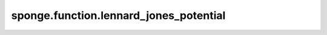 sponge.function.lennard_jones_potential
===========================================

.. py:function:: sponge.function.lennard_jones_potential(epsilon: Tensor, sigma: Tensor, r_ij: Tensor, mask: Tensor = None)

    使用 :math:`\epsilon` 和 :math:`\sigma` 计算Lennard-Jones (LJ) 势。

    .. math::

        E_{lj}(r_{ij}) = 4 \epsilon \left [\left ( \frac{\sigma}{r_{ij}} \right ) ^{12} -
                                           \left ( \frac{\sigma}{r_{ij}} \right ) ^{6} \right]

    参数：
        - **epsilon** (Tensor) - 张量的shape为 :math:`(...)` 。数据类型为float。井深 :math:`\epsilon`。
        - **sigma** (Tensor) - 张量的shape为 :math:`(...)` 。数据类型为float。特征距离 :math:`\sigma`。
        - **r_ij** (Tensor) - 张量的shape为 :math:`(...)` 。数据类型为float。原子 :math:`i` 和 :math:`i` 之间的距离 :math:`r_{ij}`。
        - **mask** (Tensor) - 张量的shape为 :math:`(...)` 。数据类型为bool。距离的掩码 :math:`r_{ij}`。默认值: ``None``。

    返回：
        Tensor。E_coulomb。张量的shape为 :math:`(...)` 。数据类型为float。

    支持的平台：
        ``Ascend`` ``GPU``
